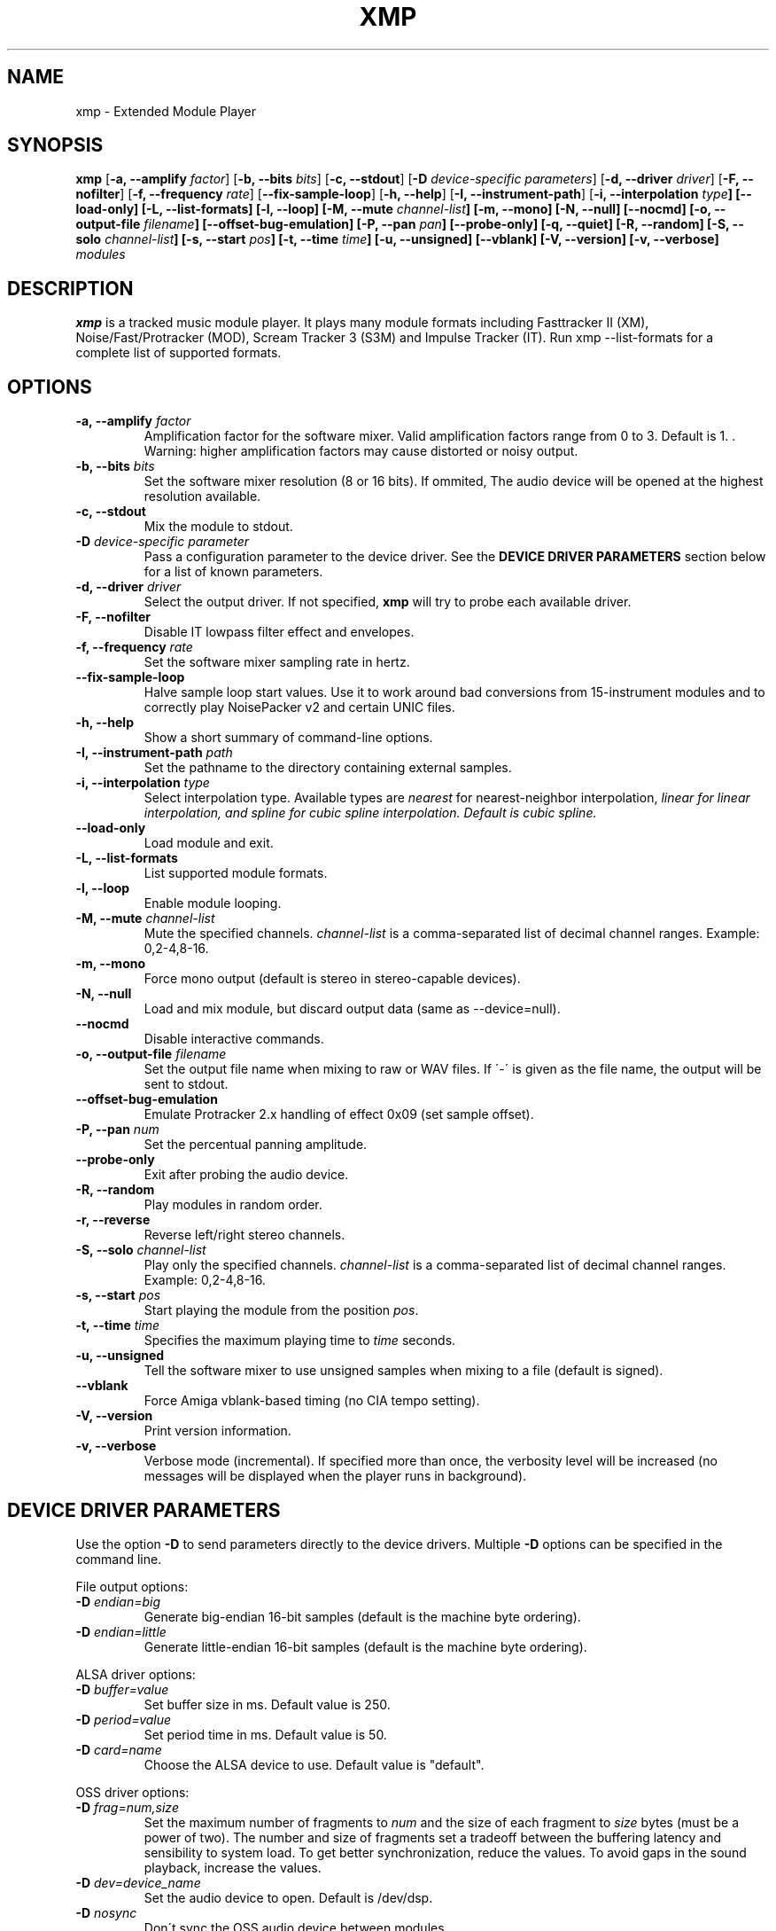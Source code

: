 .TH "XMP" "1" "Version 4\&.0\&.2" "Apr 2013" "Extended Module Player" 
.PP 
.SH "NAME" 
xmp - Extended Module Player
.PP 
.SH "SYNOPSIS" 
\fBxmp\fP
[\fB-a, --amplify\fP \fIfactor\fP]
[\fB-b, --bits\fP \fIbits\fP]
[\fB-c, --stdout\fP]
[\fB-D\fP \fIdevice-specific parameters\fP]
[\fB-d, --driver\fP \fIdriver\fP]
[\fB-F, --nofilter\fP]
[\fB-f, --frequency\fP \fIrate\fP]
[\fB--fix-sample-loop\fP]
[\fB-h, --help\fP]
[\fB-I, --instrument-path\fP]
[\fB-i, --interpolation \fItype\fP]
[\fB--load-only\fP]
[\fB-L, --list-formats\fP]
[\fB-l, --loop\fP]
[\fB-M, --mute\fP \fIchannel-list\fP]
[\fB-m, --mono\fP]
[\fB-N, --null\fP]
[\fB--nocmd\fP]
[\fB-o, --output-file\fP \fIfilename\fP]
[\fB--offset-bug-emulation\fP]
[\fB-P, --pan\fP \fIpan\fP]
[\fB--probe-only\fP]
[\fB-q, --quiet\fP]
[\fB-R, --random\fP]
[\fB-S, --solo\fP \fIchannel-list\fP]
[\fB-s, --start\fP \fIpos\fP]
[\fB-t, --time\fP \fItime\fP]
[\fB-u, --unsigned\fP]
[\fB--vblank\fP]
[\fB-V, --version\fP]
[\fB-v, --verbose\fP]
\fImodules\fP
.PP 
.SH "DESCRIPTION" 
\fBxmp\fP is a tracked music module player\&. It plays many
module formats including Fasttracker II (XM), Noise/Fast/Protracker (MOD),
Scream Tracker 3 (S3M) and Impulse Tracker (IT)\&. Run
\f(CWxmp --list-formats\fP for a complete list of supported formats\&.
.PP 
.SH "OPTIONS" 
.IP "\fB-a, --amplify\fP \fIfactor\fP" 
Amplification factor for the software mixer\&. Valid amplification factors
range from 0 to 3. Default is 1. \&. Warning\&: higher amplification
factors may cause distorted or noisy output\&.
.IP "\fB-b, --bits\fP \fIbits\fP" 
Set the software mixer resolution (8 or 16 bits)\&. If ommited,
The audio device will be opened at the highest resolution available\&.
.IP "\fB-c, --stdout\fP" 
Mix the module to stdout\&.
.IP "\fB-D\fP \fIdevice-specific parameter\fP" 
Pass a configuration parameter to the device driver\&. See the
\fBDEVICE DRIVER PARAMETERS\fP section below for a
list of known parameters\&. 
.IP "\fB-d, --driver\fP \fIdriver\fP" 
Select the output driver\&. If not specified, \fBxmp\fP will try to
probe each available driver\&.
.IP "\fB-F, --nofilter\fP" 
Disable IT lowpass filter effect and envelopes.
.IP "\fB-f, --frequency\fP \fIrate\fP" 
Set the software mixer sampling rate in hertz\&.
.IP "\fB--fix-sample-loop\fP"
Halve sample loop start values\&. Use it to work around bad conversions
from 15-instrument modules and to correctly play NoisePacker v2 and certain
UNIC files.
.IP "\fB-h, --help\fP" 
Show a short summary of command-line options\&.
.IP "\fB-I, --instrument-path\fP \fIpath\fP" 
Set the pathname to the directory containing external samples\&.
.IP "\fB-i, --interpolation\fP \fItype\fP" 
Select interpolation type. Available types are \fInearest\fP for
nearest-neighbor interpolation\&, \fIlinear\fI for linear interpolation\&, and
\fIspline\fI for cubic spline interpolation\&. Default is cubic spline\&.
.IP "\fB--load-only\fP" 
Load module and exit\&.
.IP "\fB-L, --list-formats\fP" 
List supported module formats\&.
.IP "\fB-l, --loop\fP" 
Enable module looping\&.
.IP "\fB-M, --mute\fP \fIchannel-list\fP" 
Mute the specified channels\&. \fIchannel-list\fP is a comma-separated
list of decimal channel ranges\&. Example: 0,2-4,8-16\&.
.IP "\fB-m, --mono\fP" 
Force mono output (default is stereo in stereo-capable devices)\&.
.IP "\fB-N, --null\fP" 
Load and mix module, but discard output data (same as --device=null)\&.
.IP "\fB--nocmd\fP" 
Disable interactive commands\&.
.IP "\fB-o, --output-file\fP \fIfilename\fP" 
Set the output file name when mixing to raw or WAV files\&. If \'-\' is
given as the file name, the output will be sent to stdout\&.
.IP "\fB--offset-bug-emulation\fP"
Emulate Protracker 2.x handling of effect 0x09 (set sample offset)\&.
.IP "\fB-P, --pan\fP \fInum\fP" 
Set the percentual panning amplitude\&.
.IP "\fB--probe-only\fP" 
Exit after probing the audio device\&.
.IP "\fB-R, --random\fP" 
Play modules in random order\&.
.IP "\fB-r, --reverse\fP" 
Reverse left/right stereo channels\&.
.IP "\fB-S, --solo\fP \fIchannel-list\fP" 
Play only the specified channels\&. \fIchannel-list\fP is a
comma-separated list of decimal channel ranges\&. Example: 0,2-4,8-16\&.
.IP "\fB-s, --start\fP \fIpos\fP" 
Start playing the module from the position \fIpos\fP\&.
.IP "\fB-t, --time\fP \fItime\fP" 
Specifies the maximum playing time to \fItime\fP seconds\&.
.IP "\fB-u, --unsigned\fP" 
Tell the software mixer to use unsigned samples when mixing to
a file (default is signed)\&.
.IP "\fB--vblank\fP" 
Force Amiga vblank-based timing (no CIA tempo setting)\&.
.IP "\fB-V, --version\fP" 
Print version information\&.
.IP "\fB-v, --verbose\fP" 
Verbose mode (incremental)\&. If specified more than once, the
verbosity level will be increased (no messages will be displayed
when the player runs in background)\&.
.PP 
.SH "DEVICE DRIVER PARAMETERS" 
Use the option \fB-D\fP to send parameters directly to the device
drivers\&. Multiple \fB-D\fP options can be specified in the command line\&.
.PP 
File output options:
.IP "\fB-D\fP \fIendian=big\fP" 
Generate big-endian 16-bit samples (default is the machine byte ordering)\&.
.IP "\fB-D\fP \fIendian=little\fP" 
Generate little-endian 16-bit samples (default is the machine byte ordering)\&.
.PP 
ALSA driver options:
.IP "\fB-D\fP \fIbuffer=value\fP" 
Set buffer size in ms\&. Default value is 250.
.IP "\fB-D\fP \fIperiod=value\fP" 
Set period time in ms\&. Default value is 50.
.IP "\fB-D\fP \fIcard=name\fP" 
Choose the ALSA device to use\&. Default value is "default"\&.
.PP 
OSS driver options:
.IP "\fB-D\fP \fIfrag=num,size\fP" 
Set the maximum number of fragments to \fInum\fP and the size of
each fragment to \fIsize\fP bytes (must be a power of two)\&.
The number and size of fragments set a tradeoff between the buffering
latency and sensibility to system load\&. To get better synchronization,
reduce the values\&. To avoid gaps in the sound playback, increase
the values\&.
.IP "\fB-D\fP \fIdev=device_name\fP" 
Set the audio device to open\&. Default is /dev/dsp\&.
.IP "\fB-D\fP \fInosync\fP" 
Don\'t sync the OSS audio device between modules\&.
.PP 
BSD driver options:
.IP "\fB-D\fP \fIgain=value\fP" 
Set the audio gain\&. Valid values range from 0 to 255\&.
The default is 128\&.
.IP "\fB-D\fP \fIbuffer=size\fP" 
Set the size in bytes of the audio buffer\&. Default value is 32 Kb\&.
.PP
HP-UX and Solaris driver options:
.IP "\fB-D\fP \fIgain=value\fP" 
Set the audio gain\&. Valid values range from 0 to 255\&.
The default is 128\&.
.IP "\fB-D\fP \fIport={s|h|l}\fP" 
Set the audio port\&. Valid arguments are \fIs\fP for the internal
speaker, \fIh\fP for headphones and \fIl\fP for line out\&. The default
is the internal speaker\&.
.IP "\fB-D\fP \fIbuffer=size\fP" 
Set the size in bytes of the audio buffer\&. The default value is 32 Kb\&.
.PP
.SH "INTERACTIVE COMMANDS" 
The following single key commands can be used when playing modules:
.IP "\fBq, Esc\fP" 
Stop the currently playing module and quit the player\&.
.IP "\fBf, Right\fP" 
Jump to the next pattern\&.
.IP "\fBb, Left\fP" 
Jump to the previous pattern\&.
.IP "\fBn, Up\fP" 
Jump to the next module\&.
.IP "\fBp, Down\fP" 
Jump to the previous module\&.
.IP "\fBSpace\fP" 
Pause or unpause module replay\&.
.IP "\fB1\fP, \fB2\fP, \fB3\fP, \fB4\fP, \fB5\fP, \fB6\fP, \fB7\fP, \fB8\fP, \fB9\fP, \fB0\fP" 
Mute/unmute channels 1 to 10\&.
.IP "\fB!\fP" 
Unmute all channels\&.
.IP "\fB?\fP" 
Display available commands\&.
.IP "\fBl\fP" 
Toggle module looping\&.
.IP "\fBm\fP" 
Display module information\&.
.IP "\fBi\fP" 
Display combined instrument/sample list\&.
.IP "\fBI\fP" 
Display instrument list\&.
.IP "\fBS\fP" 
Display sample list\&.
.PP 
Interactive mode can be disabled using the \fB--nocmd\fP command
line option\&.
.PP 
.SH "EXAMPLES" 
Play module and save output in a .wav file\&:
.IP "" 
\f(CWxmp -ofilename.wav module\&.mod\fP
.PP 
Play module muting channels 0 to 3 and 6\&:
.IP "" 
\f(CWxmp --mute=0-3,6 module\&.mod\&.gz\fP
.PP 
Play modules in /dev/dsp using the default device settings (unsigned 8bit,
8 kHz mono):
.IP "" 
\f(CWxmp -o/dev/dsp -f8000 -m -b8 -u module\&.lha\fP
.PP 
Play all XM modules in the /mod directory and all subdirectories in
random order, ignoring any configuration set in the xmp\&.conf file\&:
.IP "" 
\f(CWxmp --norc -R `find /mod -name "*\&.xm" -print`\fP
.PP 
.SH "FILES"
\f(CW/etc/xmp/xmp\&.conf\&, $HOME/\&.xmp/xmp\&.conf\&, /etc/xmp/modules\&.conf\&, $HOME/\&.xmp/modules\&.conf\fP
.PP 
.SH "AUTHORS" 
Claudio Matsuoka and Hipolito Carraro Jr\&.
.PP 
